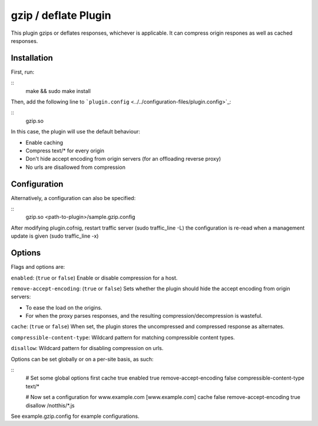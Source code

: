 gzip / deflate Plugin
*********************

.. Licensed to the Apache Software Foundation (ASF) under one
   or more contributor license agreements.  See the NOTICE file
  distributed with this work for additional information
  regarding copyright ownership.  The ASF licenses this file
  to you under the Apache License, Version 2.0 (the
  "License"); you may not use this file except in compliance
  with the License.  You may obtain a copy of the License at
 
   http://www.apache.org/licenses/LICENSE-2.0
 
  Unless required by applicable law or agreed to in writing,
  software distributed under the License is distributed on an
  "AS IS" BASIS, WITHOUT WARRANTIES OR CONDITIONS OF ANY
  KIND, either express or implied.  See the License for the
  specific language governing permissions and limitations
  under the License.


This plugin gzips or deflates responses, whichever is applicable. It can
compress origin respones as well as cached responses.

Installation
============

First, run:

::
    make && sudo make install

Then, add the following line to
```plugin.config`` <../../configuration-files/plugin.config>`_:

::
    gzip.so

In this case, the plugin will use the default behaviour:

-  Enable caching
-  Compress text/\* for every origin
-  Don't hide accept encoding from origin servers (for an offloading
   reverse proxy)
-  No urls are disallowed from compression

Configuration
=============

Alternatively, a configuration can also be specified:

::
    gzip.so <path-to-plugin>/sample.gzip.config

After modifying plugin.cofnig, restart traffic server (sudo
traffic_line -L) the configuration is re-read when a management update
is given (sudo traffic_line -x)

Options
=======

Flags and options are:

``enabled``: (``true`` or ``false``) Enable or disable compression for a
host.

``remove-accept-encoding``: (``true`` or ``false``) Sets whether the
plugin should hide the accept encoding from origin servers:

-  To ease the load on the origins.
-  For when the proxy parses responses, and the resulting
   compression/decompression is wasteful.

``cache``: (``true`` or ``false``) When set, the plugin stores the
uncompressed and compressed response as alternates.

``compressible-content-type``: Wildcard pattern for matching
compressible content types.

``disallow``: Wildcard pattern for disabling compression on urls.

Options can be set globally or on a per-site basis, as such:

::
    # Set some global options first
    cache true
    enabled true
    remove-accept-encoding false
    compressible-content-type text/*

    # Now set a configuration for www.example.com
    [www.example.com]
    cache false
    remove-accept-encoding true
    disallow /notthis/*.js

See example.gzip.config for example configurations.


